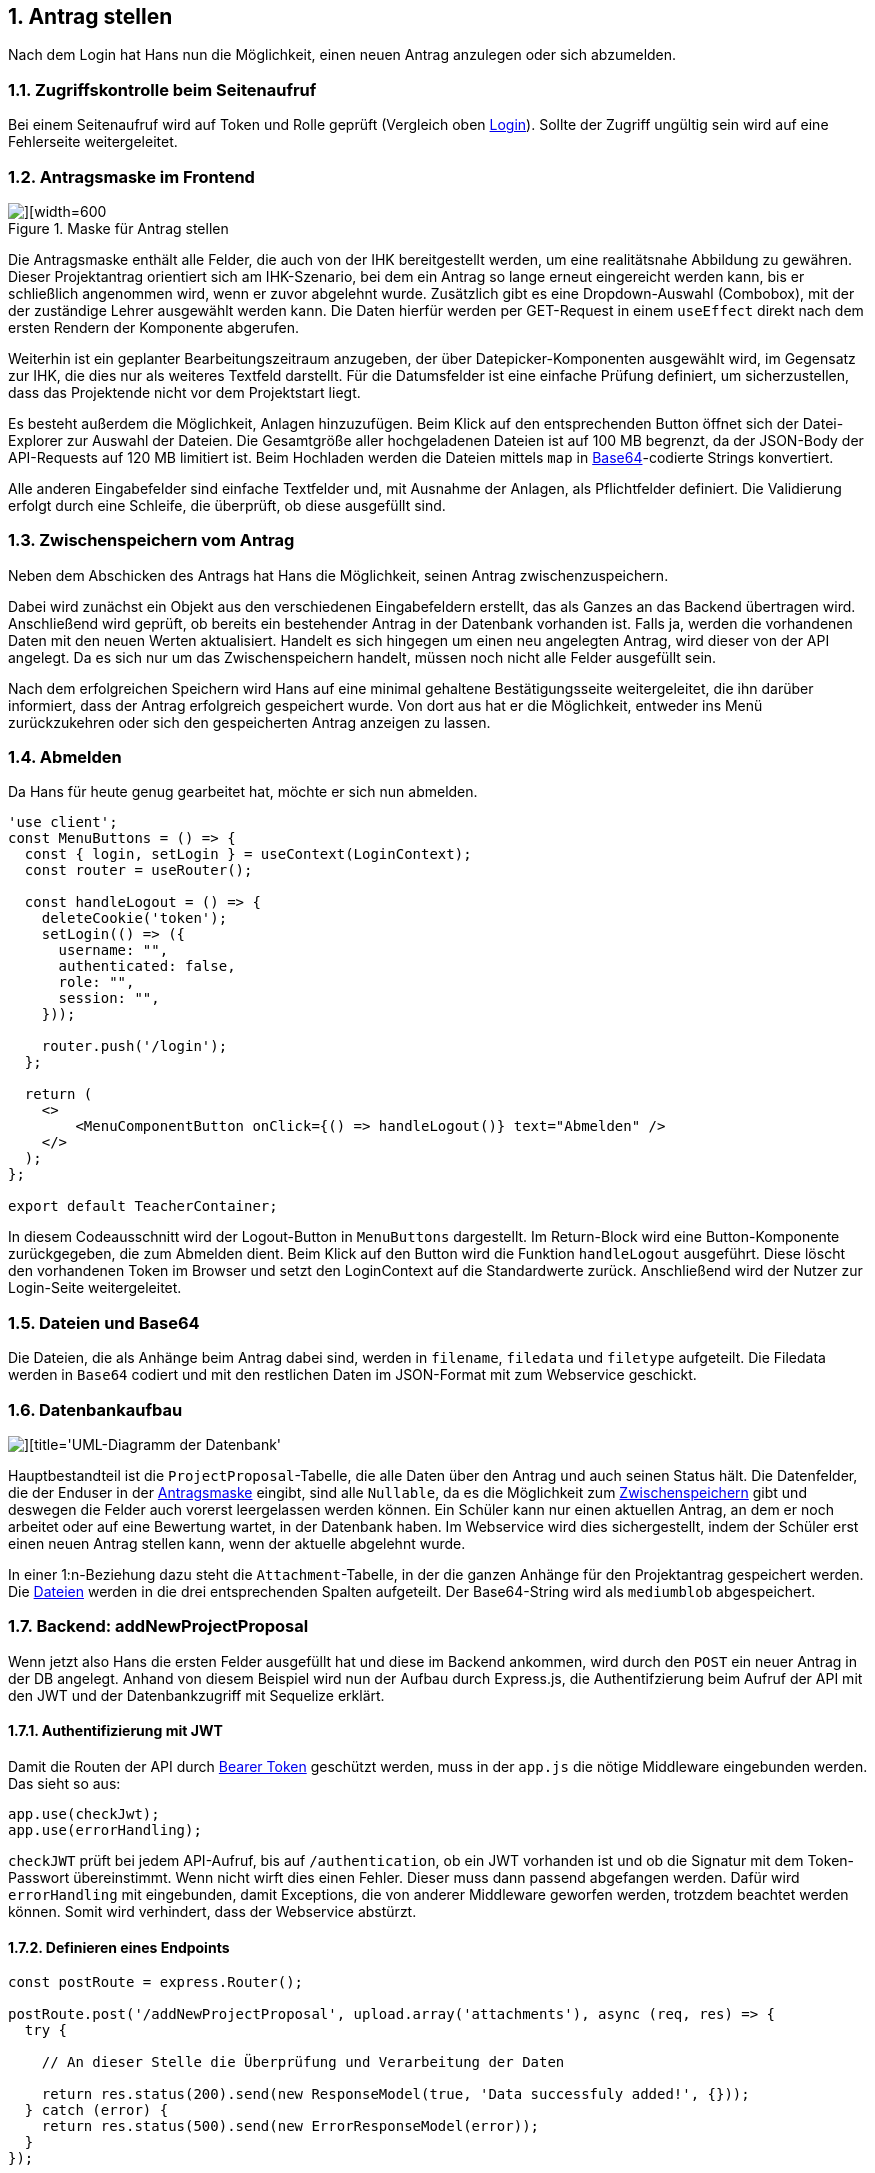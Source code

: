:numbered:

== Antrag stellen

Nach dem Login hat Hans nun die Möglichkeit, einen neuen Antrag anzulegen oder sich abzumelden.


=== Zugriffskontrolle beim Seitenaufruf

Bei einem Seitenaufruf wird auf Token und Rolle geprüft (Vergleich oben <<login, Login>>). Sollte der Zugriff ungültig sein wird auf eine Fehlerseite weitergeleitet.


[[antragsmaske]]
=== Antragsmaske im Frontend

image::./images/Frontend_ProjektAntrag_Stellen.png[][width=600, title='Maske für Antrag stellen']

Die Antragsmaske enthält alle Felder, die auch von der IHK bereitgestellt werden, um eine realitätsnahe Abbildung zu gewähren. Dieser Projektantrag orientiert sich am IHK-Szenario, bei dem ein Antrag so lange erneut eingereicht werden kann, bis er schließlich angenommen wird, wenn er zuvor abgelehnt wurde. Zusätzlich gibt es eine Dropdown-Auswahl (Combobox), mit der der zuständige Lehrer ausgewählt werden kann. Die Daten hierfür werden per GET-Request in einem `useEffect` direkt nach dem ersten Rendern der Komponente abgerufen.

Weiterhin ist ein geplanter Bearbeitungszeitraum anzugeben, der über Datepicker-Komponenten ausgewählt wird, im Gegensatz zur IHK, die dies nur als weiteres Textfeld darstellt. Für die Datumsfelder ist eine einfache Prüfung definiert, um sicherzustellen, dass das Projektende nicht vor dem Projektstart liegt.

Es besteht außerdem die Möglichkeit, Anlagen hinzuzufügen. Beim Klick auf den entsprechenden Button öffnet sich der Datei-Explorer zur Auswahl der Dateien. Die Gesamtgröße aller hochgeladenen Dateien ist auf 100 MB begrenzt, da der JSON-Body der API-Requests auf 120 MB limitiert ist. Beim Hochladen werden die Dateien mittels `map` in <<dateien, Base64>>-codierte Strings konvertiert.

Alle anderen Eingabefelder sind einfache Textfelder und, mit Ausnahme der Anlagen, als Pflichtfelder definiert. Die Validierung erfolgt durch eine Schleife, die überprüft, ob diese ausgefüllt sind.


[[antrag_zwischenspeichern]]
=== Zwischenspeichern vom Antrag
Neben dem Abschicken des Antrags hat Hans die Möglichkeit, seinen Antrag zwischenzuspeichern.

Dabei wird zunächst ein Objekt aus den verschiedenen Eingabefeldern erstellt, das als Ganzes an das Backend übertragen wird. Anschließend wird geprüft, ob bereits ein bestehender Antrag in der Datenbank vorhanden ist. Falls ja, werden die vorhandenen Daten mit den neuen Werten aktualisiert. Handelt es sich hingegen um einen neu angelegten Antrag, wird dieser von der API angelegt. Da es sich nur um das Zwischenspeichern handelt, müssen noch nicht alle Felder ausgefüllt sein.

Nach dem erfolgreichen Speichern wird Hans auf eine minimal gehaltene Bestätigungsseite weitergeleitet, die ihn darüber informiert, dass der Antrag erfolgreich gespeichert wurde. Von dort aus hat er die Möglichkeit, entweder ins Menü zurückzukehren oder sich den gespeicherten Antrag anzeigen zu lassen.

[[abmelden]]
=== Abmelden

Da Hans für heute genug gearbeitet hat, möchte er sich nun abmelden.

[source,javascript]
----
'use client';
const MenuButtons = () => {
  const { login, setLogin } = useContext(LoginContext);
  const router = useRouter();

  const handleLogout = () => {
    deleteCookie('token');
    setLogin(() => ({
      username: "",
      authenticated: false,
      role: "",
      session: "",
    }));

    router.push('/login');
  };

  return (
    <>
        <MenuComponentButton onClick={() => handleLogout()} text="Abmelden" />
    </>
  );
};

export default TeacherContainer;

----

In diesem Codeausschnitt wird der Logout-Button in `MenuButtons` dargestellt. Im Return-Block wird eine Button-Komponente zurückgegeben, die zum Abmelden dient. Beim Klick auf den Button wird die Funktion `handleLogout` ausgeführt. Diese löscht den vorhandenen Token im Browser und setzt den LoginContext auf die Standardwerte zurück. Anschließend wird der Nutzer zur Login-Seite weitergeleitet.

[[dateien]]
=== Dateien und Base64

Die Dateien, die als Anhänge beim Antrag dabei sind, werden in `filename`, `filedata` und `filetype` aufgeteilt. Die Filedata werden in `Base64` codiert und mit den restlichen Daten im JSON-Format mit zum Webservice geschickt.


=== Datenbankaufbau

image::./images/Backend_Datenbankentwurf.png[][title='UML-Diagramm der Datenbank']

Hauptbestandteil ist die `ProjectProposal`-Tabelle, die alle Daten über den Antrag und auch seinen Status hält. Die Datenfelder, die der Enduser in der <<antragsmaske,Antragsmaske>> eingibt, sind alle `Nullable`, da es die Möglichkeit zum <<antrag_zwischenspeichern, Zwischenspeichern>> gibt und deswegen die Felder auch vorerst leergelassen werden können. Ein Schüler kann nur einen aktuellen Antrag, an dem er noch arbeitet oder auf eine Bewertung wartet, in der Datenbank haben. Im Webservice wird dies sichergestellt, indem der Schüler erst einen neuen Antrag stellen kann, wenn der aktuelle abgelehnt wurde. 

In einer 1:n-Beziehung dazu steht die `Attachment`-Tabelle, in der die ganzen Anhänge für den Projektantrag gespeichert werden. Die <<dateien, Dateien>> werden in die drei entsprechenden Spalten aufgeteilt. Der Base64-String wird als `mediumblob` abgespeichert. 

=== Backend: addNewProjectProposal

Wenn jetzt also Hans die ersten Felder ausgefüllt hat und diese im Backend ankommen, wird durch den `POST` ein neuer Antrag in der DB angelegt. Anhand von diesem Beispiel wird nun der Aufbau durch Express.js, die Authentifzierung beim Aufruf der API mit den JWT und der Datenbankzugriff mit Sequelize erklärt. 

==== Authentifizierung mit JWT

Damit die Routen der API durch <<token, Bearer Token>> geschützt werden, muss in der `app.js` die nötige Middleware eingebunden werden. Das sieht so aus:

[source, javascript]
----
app.use(checkJwt);
app.use(errorHandling);
----

`checkJWT` prüft bei jedem API-Aufruf, bis auf `/authentication`, ob ein JWT vorhanden ist und ob die Signatur mit dem Token-Passwort übereinstimmt. Wenn nicht wirft dies einen Fehler. Dieser muss dann passend abgefangen werden. Dafür wird `errorHandling` mit eingebunden, damit Exceptions, die von anderer Middleware geworfen werden, trotzdem beachtet werden können. Somit wird verhindert, dass der Webservice abstürzt.


==== Definieren eines Endpoints

[source, javascript]
----
const postRoute = express.Router();

postRoute.post('/addNewProjectProposal', upload.array('attachments'), async (req, res) => {
  try {

    // An dieser Stelle die Überprüfung und Verarbeitung der Daten
 
    return res.status(200).send(new ResponseModel(true, 'Data successfuly added!', {}));
  } catch (error) {
    return res.status(500).send(new ErrorResponseModel(error));
  }
});
----

Als Erstes wird für jede Routes-File ein `Router`-Objekt durch das Express-Modul erstellt. Diesem Objekt werden beliebig viele Endpoints hinzugefügt. In diesem Beispiel wird ein `POST` angelegt mit der Endung `/addNewProjectProposal`. Sollte der Endpoint spezielle zusätzliche Middleware benötigen, kann man nach der Namensdefinition diese einfach als weitere Parameter übergeben. Hier wird mit `upload.array()` ermöglicht, dass beliebig viele Dateien mit im Reqest-Body mitgeschickt werden können. Der letzte Parameter der post-Methode muss aber ein Handler sein, der zwei Parameter enthält und auch die 'wirkliche' Logik der Route definiert. 

Die Namen `req` und `res` sind frei wählbar, sollten aber so benannt werden, da dies der Standard ist. 
|===
| req | Request | Enthält die Daten aus dem Request: Queryparamter, Body, Bearer-Token ...
| res | Response| Enthält die Daten, die man zurückschickt: Statuscode, Body ...
|===

Trotz der globalen Fehlerbehandlung wird der Code in einem Try-Catch umschlossen, da man spezifischere Fehlermeldungen schreiben kann und auch zum Testen hilfreich ist. Im Return wird der Status HTTP-Statuscode festgelegt, hier in dem Beispiel 200 oder 500. Außerdem werden zusätzlich die Rückgabedaten der Response gesetzt, in diesem Fall eine eigene Klasse.

[[datenbankzugriff]]
==== Datenbankzugriff

Der Datenbankzugriff wird über Sequelize, einem modernen ORM für JavaScript und TypeScript, ermöglicht. Die Entscheidung für einen ORM kam daher, weil es einfacher ist als SQL-Statements zu schreiben und man durch die Sequelize-Definitionen fertige Klassen bekommt.

[source, javascript]
----
const db = {};
db.Sequelize = Sequelize;
db.sequelize = sequelize;

// Tables
db.projectProposal = ProjectProposal(sequelize, Sequelize);
db.attachment = Attachment(sequelize, Sequelize);
// Relations
db.projectProposal.hasMany(db.attachment);
db.attachment.belongsTo(db.projectProposal);
----
In der `db.js` wird ein Objekt erstellt, was alle Funktionaitäten von Sequelize bekommt. Zusätzlich werden dort die Table-Definitonen und die jeweiligen Beziehungen gesetzt.


[source, javascript]
----
const ProjectProposal = db.projectProposal;
const Attachment = db.attachment;
----
In den Modulen, die auf die Datenbank zugreifen, wird, als Best-Practice, für die benötigten Tabellen eine Variable erstellt. Das ist zwar nicht unbedingt nötig, aber sorgt dafür, als würde man dann wirklich auf richtige Klassen zugreifen.


[source, javascript]
----
const result = await db.sequelize.transaction(async (t) => {
   const newProjectProposal = await ProjectProposal.create(
     {
         // setzen der Felder
     },
     { transaction: t }
   );
   const files = [];
   for (let i = 0; i < data.attachments.length; i++) {
     files.push(
       await Attachment.create(
         {
           // setzen der Felder
         },
         { transaction: t }
       )
     );
   }
   await newProjectProposal.addAttachments(files, { transaction: t });
 });
----

Dieser Auszug kommt auch aus `/addNewProjectProposal`. Da Datensätze eingefügt werden, ist es wichtig, diese in einer expliziten Transaktion zu kapseln. Das läuft automatisch über die `transaction`-Funktion. Innerhalb dieser wird dann in allen Datenbankzugriffen der Verweis auf die Transaktion mitgegeben. Als erstes wird mit `create` ein neuer Datensatz erstellt und gleich in die Konstante `newProjectProposal` zurückgeschrieben. Anschließend wird für jede übergebene File ein neuer Datensatz erstellt. Gleichzeitig werden die Objekte auch wieder in das Array `files` gespeichert. Als letztes wird der Foreign-Key gesetzt. Das geschieht über `addAttachments`, eine automatisch generierte Funktion von Sequelize. Diese Funktion ermöglicht es, dass der Besitz bzw. der Parent gesetzt wird.

=== Anträge wieder ansehen

image::./images/Frontend_Antrag_Ansehen.png[][title='Maske Antrag ansehen']

Alle Anträge mit dem Status `In Bearbeitung`, `In Überprüfung`, `Angenommen` oder `Abgelehnt` können erneut eingesehen werden. Da Hans lediglich einen Antrag zwischengespeichert hat, wird ihm dieser als bearbeiteter Antrag in einem eigenen Accordion-Element angezeigt.

Dazu werden zunächst alle Anträge des jeweiligen Users abgerufen und in einen Context geladen. Anschließend werden aus diesen Daten entsprechende Objekte erstellt, die in einer Accordion-Komponente dargestellt und zurückgegeben werden. Abhängig vom Status des jeweiligen Antrags wird einer der oben genannten Zustände zur besseren Orientierung gesetzt.


=== Fertigstellen vom Antrag

Hans hat seinen Antrag vollständig ausgefüllt und sendet ihn nun ab, damit ein Lehrer diesen überprüfen kann.

Beim Klick auf den Button `Abschicken` wird der aktuelle Antrag erneut abgerufen und, wie bereits zu Beginn erwähnt, auf Vollständigkeit geprüft. Anschließend werden die Daten in der Datenbank aktualisiert und der Antrag wird zur Überprüfung freigegeben. Ab diesem Zeitpunkt kann der Antrag nicht mehr bearbeitet werden und es ist auch nicht möglich, einen neuen Antrag zu erstellen, es sei denn, der eingereichte Antrag wird abgelehnt.

Nach dem erfolgreichen Absenden wird der Nutzer auf eine minimal gehaltene Bestätigungsseite weitergeleitet, die darüber informiert, dass der Antrag erfolgreich abgeschickt wurde.


=== Backend: Antrag updaten und abschicken

==== Updaten
Beim Aktualisieren der Felder des Antrags wird eine `PUT`-Methode verwendet. Diese ist vom Aufbau sehr ähnlich zum Erstellen der Anträge, wie im <<datenbankzugriff, Datebankzugriff>> beschriebenen worden ist.

[source, javascript]
----
await ProjectProposal.update(
        {
          // setzen der Felder
        },
        {
          where: {
            id: id,
          },
          transaction: t,
        }
      );
----
Hierbei ist der einzige Unterschied, dass ein ein `update` verwendet wird und im `where` auf die `id` geprüft wird.


[source, javascript]
----
await Attachment.destroy(
  {
    where: {
      ProjectProposalId: id,
    },
  },
  { transaction: t }
);
for (let i = 0; i < data.attachments.length; i++) {
  await Attachment.create(
    {
      // setzen der Felder
      ProjectProposalId: id,
    },
    { transaction: t }
  );
}
----
Beim Updaten der `Attachments` werden die bestehenden Datensätze gelöscht und anschließend wieder erstellt. Der Grund hierfür ist, dass es viel zu kompliziert ist zu prüfen, ob sich der Inhalt der Dateien geändert hat und ob es sich überhaupt noch um die selben Dateien handelt. Da wir hier für den Antrag schon eine `id` haben, kann der Foreign-Key direkt mitgesetzt werden.

[[abschickenAntrag]]
==== Abschicken des Antrags
Abgesondert davon wird ein weiterer `PUT`-Endpoint aufgerufen, der den Antrag auf `forChecking` true setzt. Ebenfalls wird hier ein `update` von Sequelize verwendet. Dadurch kann Hans den Antrag nicht mehr weiterbearbeiten. 

[[mailAnLehrer]]
==== Mail an Lehrer

image::./images/Backend_Mail_An_Lehrer.png[][title='Mail an den Lehrer']

Ein weiterer Aspekt, der das Handling der Software verbessern soll, ist die automatische Benachrichtigung über Mail. Wird der <<abschickenAntrag, Antrag abgeschickt>>, wird der Lehrer darüber informiert und bekommt im E-Mail-Text die Möglichkeit direkt per Link auf die Website zu gelangen. Als Mail-Account wird hier der Projekt-User verwendet, den man von den Befreiungen an der Schule kennt.

[source, javascript]
----
const teacher = await getLdapUserEntry(currentProposal.ldapUsernameTeacher);
const mailAdress = teacher.mail;
// Hier muss dann noch der Betreff und der Text 
await sendMail(mailAdress, subject, text);
----
Die Mailadresse des Lehrers wird durch seinen LDAP-Eintrag herausgefunden. Anschließend wird zusammen mit dem Betreff und dem Mail-Text die Mail verschickt.

[source, javascript]
----
const sendMail = async (mailAdress, subject, text) => {
  await transporter.sendMail({
    from: `"${mailAliasSender}" <${mailAdressSender}>`, // sender address
    to: mailAdress,
    subject: subject,
    text: text,
  });
};
----

Die Komponente `sendMail` vereinfacht das Senden der Mails, was über den `transporter`, also dem Projekt-User, läuft.